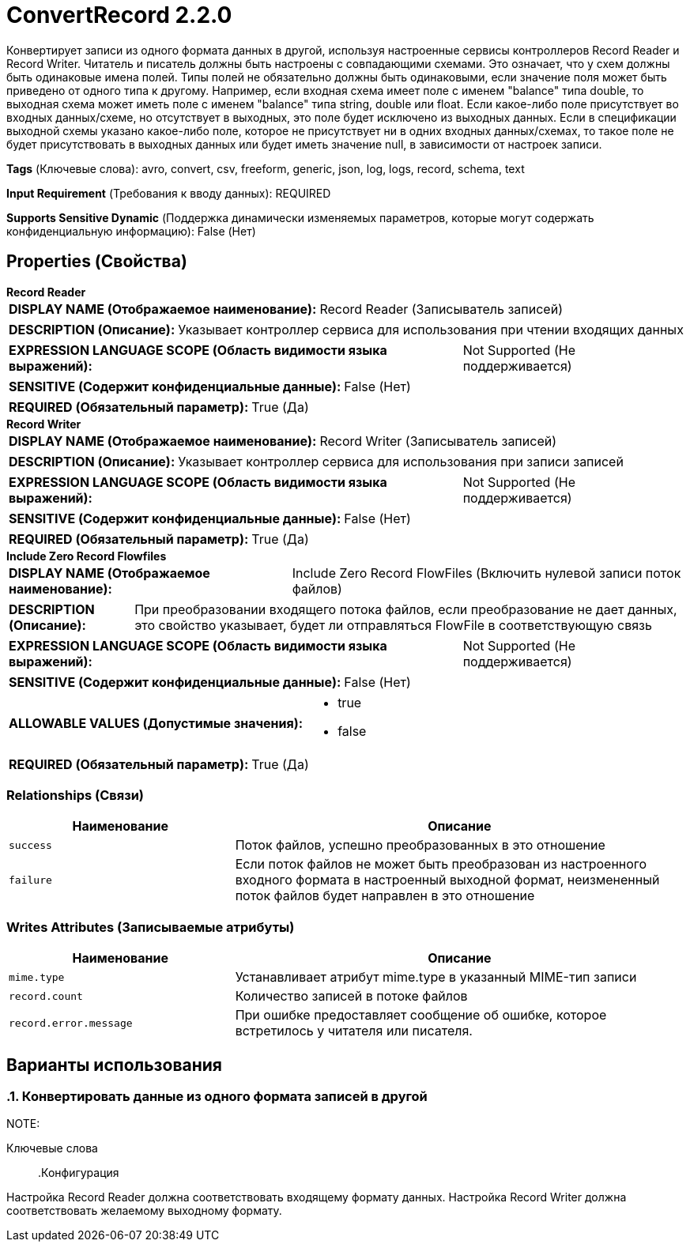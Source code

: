 = ConvertRecord 2.2.0

Конвертирует записи из одного формата данных в другой, используя настроенные сервисы контроллеров Record Reader и Record Writer. Читатель и писатель должны быть настроены с совпадающими схемами. Это означает, что у схем должны быть одинаковые имена полей. Типы полей не обязательно должны быть одинаковыми, если значение поля может быть приведено от одного типа к другому. Например, если входная схема имеет поле с именем "balance" типа double, то выходная схема может иметь поле с именем "balance" типа string, double или float. Если какое-либо поле присутствует во входных данных/схеме, но отсутствует в выходных, это поле будет исключено из выходных данных. Если в спецификации выходной схемы указано какое-либо поле, которое не присутствует ни в одних входных данных/схемах, то такое поле не будет присутствовать в выходных данных или будет иметь значение null, в зависимости от настроек записи.

[horizontal]
*Tags* (Ключевые слова):
avro, convert, csv, freeform, generic, json, log, logs, record, schema, text
[horizontal]
*Input Requirement* (Требования к вводу данных):
REQUIRED
[horizontal]
*Supports Sensitive Dynamic* (Поддержка динамически изменяемых параметров, которые могут содержать конфиденциальную информацию):
 False (Нет) 



== Properties (Свойства)


.*Record Reader*
************************************************
[horizontal]
*DISPLAY NAME (Отображаемое наименование):*:: Record Reader (Записыватель записей)

[horizontal]
*DESCRIPTION (Описание):*:: Указывает контроллер сервиса для использования при чтении входящих данных


[horizontal]
*EXPRESSION LANGUAGE SCOPE (Область видимости языка выражений):*:: Not Supported (Не поддерживается)
[horizontal]
*SENSITIVE (Содержит конфиденциальные данные):*::  False (Нет) 

[horizontal]
*REQUIRED (Обязательный параметр):*::  True (Да) 
************************************************
.*Record Writer*
************************************************
[horizontal]
*DISPLAY NAME (Отображаемое наименование):*:: Record Writer (Записыватель записей)

[horizontal]
*DESCRIPTION (Описание):*:: Указывает контроллер сервиса для использования при записи записей


[horizontal]
*EXPRESSION LANGUAGE SCOPE (Область видимости языка выражений):*:: Not Supported (Не поддерживается)
[horizontal]
*SENSITIVE (Содержит конфиденциальные данные):*::  False (Нет) 

[horizontal]
*REQUIRED (Обязательный параметр):*::  True (Да) 
************************************************
.*Include Zero Record Flowfiles*
************************************************
[horizontal]
*DISPLAY NAME (Отображаемое наименование):*:: Include Zero Record FlowFiles (Включить нулевой записи поток файлов)

[horizontal]
*DESCRIPTION (Описание):*:: При преобразовании входящего потока файлов, если преобразование не дает данных, это свойство указывает, будет ли отправляться FlowFile в соответствующую связь


[horizontal]
*EXPRESSION LANGUAGE SCOPE (Область видимости языка выражений):*:: Not Supported (Не поддерживается)
[horizontal]
*SENSITIVE (Содержит конфиденциальные данные):*::  False (Нет) 

[horizontal]
*ALLOWABLE VALUES (Допустимые значения):*::

* true

* false


[horizontal]
*REQUIRED (Обязательный параметр):*::  True (Да) 
************************************************










=== Relationships (Связи)

[cols="1a,2a",options="header",]
|===
|Наименование |Описание

|`success`
|Поток файлов, успешно преобразованных в это отношение

|`failure`
|Если поток файлов не может быть преобразован из настроенного входного формата в настроенный выходной формат, неизмененный поток файлов будет направлен в это отношение

|===





=== Writes Attributes (Записываемые атрибуты)

[cols="1a,2a",options="header",]
|===
|Наименование |Описание

|`mime.type`
|Устанавливает атрибут mime.type в указанный MIME-тип записи

|`record.count`
|Количество записей в потоке файлов

|`record.error.message`
|При ошибке предоставляет сообщение об ошибке, которое встретилось у читателя или писателя.

|===



== Варианты использования
:sectnums:



=== Конвертировать данные из одного формата записей в другой


NOTE: 



Ключевые слова::



.Конфигурация
====
Настройка Record Reader должна соответствовать входящему формату данных.
Настройка Record Writer должна соответствовать желаемому выходному формату.
====






